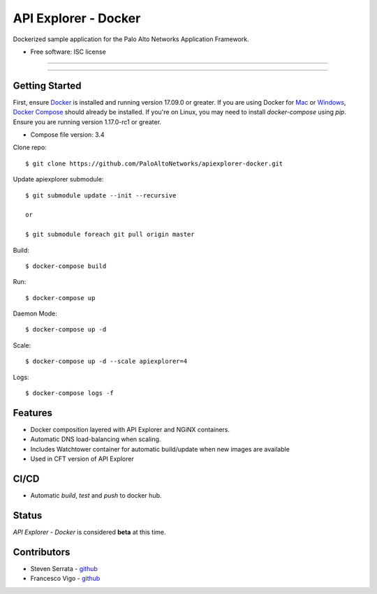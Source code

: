 =====================
API Explorer - Docker
=====================

Dockerized sample application for the Palo Alto Networks Application Framework.

* Free software: ISC license

-----

|travis| |pulls| |stars|

-----

Getting Started
---------------
First, ensure Docker_ is installed and running version 17.09.0 or greater.
If you are using Docker for Mac_ or Windows_, `Docker Compose`__ should already
be installed. If you're on Linux, you may need to install `docker-compose`
using `pip`. Ensure you are running version 1.17.0-rc1 or greater.

* Compose file version: 3.4

Clone repo::

    $ git clone https://github.com/PaloAltoNetworks/apiexplorer-docker.git

Update apiexplorer submodule::

    $ git submodule update --init --recursive
    
    or 
    
    $ git submodule foreach git pull origin master

Build::

    $ docker-compose build

Run::

    $ docker-compose up

Daemon Mode::

    $ docker-compose up -d

Scale::

    $ docker-compose up -d --scale apiexplorer=4
    
Logs::

    $ docker-compose logs -f

Features
--------

* Docker composition layered with API Explorer and NGiNX containers.
* Automatic DNS load-balancing when scaling.
* Includes Watchtower container for automatic build/update when new images are available
* Used in CFT version of API Explorer

CI/CD
-----

* Automatic `build`, `test` and `push` to docker hub.

Status
------

`API Explorer - Docker` is considered **beta** at this time.

Contributors
------------

- Steven Serrata - `github <https://github.com/sserrata>`__
- Francesco Vigo - `github <https://github.com/fvigo>`__

.. |travis| image:: https://img.shields.io/travis/PaloAltoNetworks/apiexplorer-docker.svg
        :target: https://travis-ci.org/PaloAltoNetworks/apiexplorer-docker
        
.. |pulls| image:: https://img.shields.io/docker/pulls/tidr/apiexplorer.svg
        :target: https://hub.docker.com/r/tidr/apiexplorer

.. |stars| image:: https://img.shields.io/docker/stars/tidr/apiexplorer.svg
        :target: https://hub.docker.com/r/tidr/apiexplorer



.. _Docker: https://www.docker.com/what-docker
.. _Mac: https://www.docker.com/docker-mac
.. _Windows: https://www.docker.com/docker-windows
.. _Docker_Compose: https://docs.docker.com/compose/
__ Docker_Compose_

